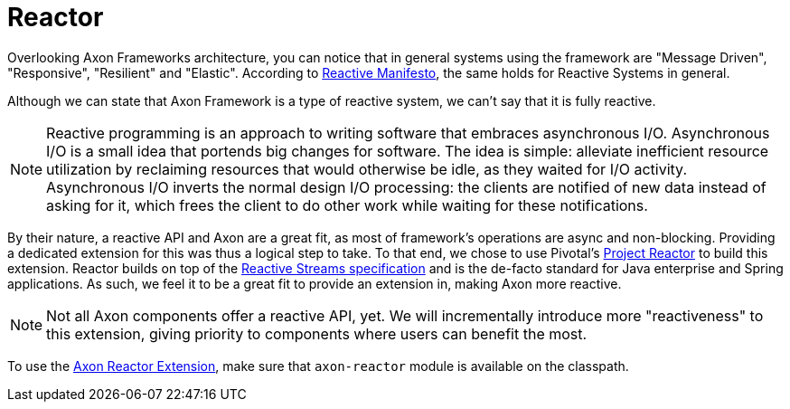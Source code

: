 :navtitle: Reactor Extension
= Reactor

Overlooking Axon Frameworks architecture, you can notice that in general systems using the framework are "Message Driven", "Responsive", "Resilient" and "Elastic". According to link:https://www.reactivemanifesto.org/[Reactive Manifesto,window=_blank,role=external], the same holds for Reactive Systems in general.

Although we can state that Axon Framework is a type of reactive system, we can't say that it is fully reactive.

NOTE: Reactive programming is an approach to writing software that embraces asynchronous I/O. Asynchronous I/O is a small idea that portends big changes for software. The idea is simple: alleviate inefficient resource utilization by reclaiming resources that would otherwise be idle, as they waited for I/O activity. Asynchronous I/O inverts the normal design I/O processing: the clients are notified of new data instead of asking for it, which frees the client to do other work while waiting for these notifications.

By their nature, a reactive API and Axon are a great fit, as most of framework's operations are async and non-blocking. Providing a dedicated extension for this was thus a logical step to take. To that end, we chose to use Pivotal’s link:https://projectreactor.io/[Project Reactor,window=_blank,role=external] to build this extension. Reactor builds on top of the link:https://www.reactive-streams.org/[Reactive Streams specification,window=_blank,role=external] and is the de-facto standard for Java enterprise and Spring applications. As such, we feel it to be a great fit to provide an extension in, making Axon more reactive.

NOTE: Not all Axon components offer a reactive API, yet. We will incrementally introduce more "reactiveness" to this extension, giving priority to components where users can benefit the most.

To use the link:https://github.com/AxonFramework/extension-reactor[Axon Reactor Extension,window=_blank,role=external], make sure that `axon-reactor` module is available on the classpath.